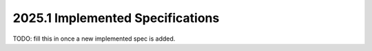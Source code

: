 =================================
2025.1 Implemented Specifications
=================================

TODO: fill this in once a new implemented spec is added.




